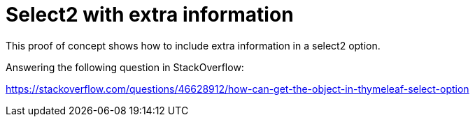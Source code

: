= Select2 with extra information

This proof of concept shows how to include extra information in a select2 option.

Answering the following question in StackOverflow:

https://stackoverflow.com/questions/46628912/how-can-get-the-object-in-thymeleaf-select-option
